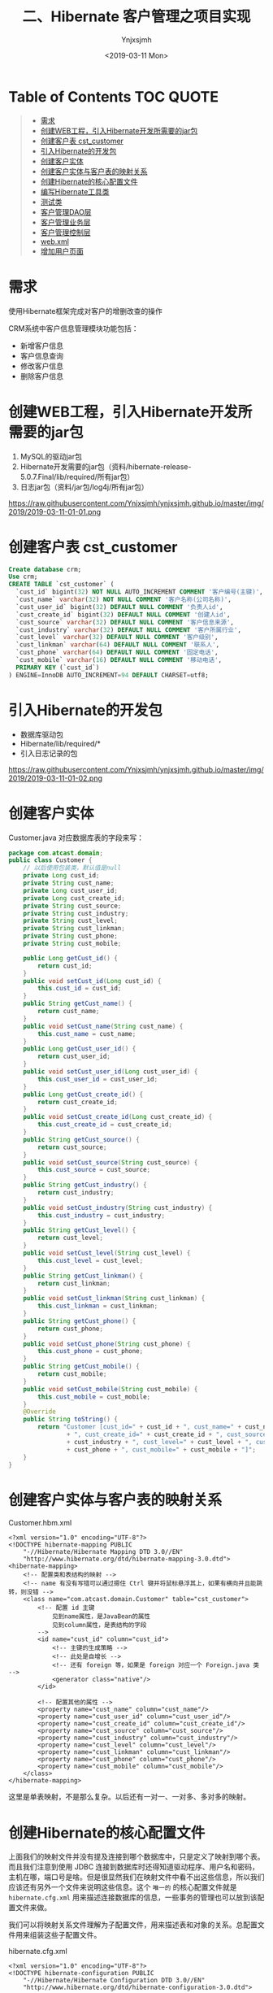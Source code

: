 #+OPTIONS: ':nil *:t -:t ::t <:t H:5 \n:nil ^:{} arch:headline
#+OPTIONS: author:t broken-links:nil c:nil creator:nil
#+OPTIONS: d:(not "LOGBOOK") date:t e:t email:nil f:t inline:t num:t
#+OPTIONS: p:nil pri:nil prop:nil stat:t tags:t tasks:t tex:t
#+OPTIONS: timestamp:t title:t toc:t todo:t |:t
#+TITLE: 二、Hibernate 客户管理之项目实现
#+DATE: <2019-03-11 Mon>
#+AUTHOR: Ynjxsjmh
#+EMAIL: ynjxsjmh@gmail.com
#+FILETAGS: ::

* Table of Contents                                                     :TOC:QUOTE:
#+BEGIN_QUOTE
- [[#需求][需求]]
- [[#创建web工程引入hibernate开发所需要的jar包][创建WEB工程，引入Hibernate开发所需要的jar包]]
- [[#创建客户表-cst_customer][创建客户表 cst_customer]]
- [[#引入hibernate的开发包][引入Hibernate的开发包]]
- [[#创建客户实体][创建客户实体]]
- [[#创建客户实体与客户表的映射关系][创建客户实体与客户表的映射关系]]
- [[#创建hibernate的核心配置文件][创建Hibernate的核心配置文件]]
- [[#编写hibernate工具类][编写Hibernate工具类]]
- [[#测试类][测试类]]
- [[#客户管理dao层][客户管理DAO层]]
- [[#客户管理业务层][客户管理业务层]]
- [[#客户管理控制层][客户管理控制层]]
- [[#webxml][web.xml]]
- [[#增加用户页面][增加用户页面]]
#+END_QUOTE

* 需求
使用Hibernate框架完成对客户的增删改查的操作

CRM系统中客户信息管理模块功能包括：
- 新增客户信息
- 客户信息查询
- 修改客户信息
- 删除客户信息

* 创建WEB工程，引入Hibernate开发所需要的jar包
1. MySQL的驱动jar包
2. Hibernate开发需要的jar包（资料/hibernate-release-5.0.7.Final/lib/required/所有jar包）
3. 日志jar包（资料/jar包/log4j/所有jar包）

https://raw.githubusercontent.com/Ynjxsjmh/ynjxsjmh.github.io/master/img/2019/2019-03-11-01-01.png

* 创建客户表 cst_customer
#+BEGIN_SRC sql
Create database crm;
Use crm;
CREATE TABLE `cst_customer` (
  `cust_id` bigint(32) NOT NULL AUTO_INCREMENT COMMENT '客户编号(主键)',
  `cust_name` varchar(32) NOT NULL COMMENT '客户名称(公司名称)',
  `cust_user_id` bigint(32) DEFAULT NULL COMMENT '负责人id',
  `cust_create_id` bigint(32) DEFAULT NULL COMMENT '创建人id',
  `cust_source` varchar(32) DEFAULT NULL COMMENT '客户信息来源',
  `cust_industry` varchar(32) DEFAULT NULL COMMENT '客户所属行业',
  `cust_level` varchar(32) DEFAULT NULL COMMENT '客户级别',
  `cust_linkman` varchar(64) DEFAULT NULL COMMENT '联系人',
  `cust_phone` varchar(64) DEFAULT NULL COMMENT '固定电话',
  `cust_mobile` varchar(16) DEFAULT NULL COMMENT '移动电话',
  PRIMARY KEY (`cust_id`)
) ENGINE=InnoDB AUTO_INCREMENT=94 DEFAULT CHARSET=utf8;
#+END_SRC

* 引入Hibernate的开发包
- 数据库驱动包
- Hibernate/lib/required/*
- 引入日志记录的包

https://raw.githubusercontent.com/Ynjxsjmh/ynjxsjmh.github.io/master/img/2019/2019-03-11-01-02.png

* 创建客户实体
Customer.java
对应数据库表的字段来写：
#+BEGIN_SRC java
package com.atcast.domain;
public class Customer {
    // 以后使用包装类，默认值是null
    private Long cust_id;
    private String cust_name;
    private Long cust_user_id;
    private Long cust_create_id;
    private String cust_source;
    private String cust_industry;
    private String cust_level;
    private String cust_linkman;
    private String cust_phone;
    private String cust_mobile;
    
    public Long getCust_id() {
        return cust_id;
    }
    public void setCust_id(Long cust_id) {
        this.cust_id = cust_id;
    }
    public String getCust_name() {
        return cust_name;
    }
    public void setCust_name(String cust_name) {
        this.cust_name = cust_name;
    }
    public Long getCust_user_id() {
        return cust_user_id;
    }
    public void setCust_user_id(Long cust_user_id) {
        this.cust_user_id = cust_user_id;
    }
    public Long getCust_create_id() {
        return cust_create_id;
    }
    public void setCust_create_id(Long cust_create_id) {
        this.cust_create_id = cust_create_id;
    }
    public String getCust_source() {
        return cust_source;
    }
    public void setCust_source(String cust_source) {
        this.cust_source = cust_source;
    }
    public String getCust_industry() {
        return cust_industry;
    }
    public void setCust_industry(String cust_industry) {
        this.cust_industry = cust_industry;
    }
    public String getCust_level() {
        return cust_level;
    }
    public void setCust_level(String cust_level) {
        this.cust_level = cust_level;
    }
    public String getCust_linkman() {
        return cust_linkman;
    }
    public void setCust_linkman(String cust_linkman) {
        this.cust_linkman = cust_linkman;
    }
    public String getCust_phone() {
        return cust_phone;
    }
    public void setCust_phone(String cust_phone) {
        this.cust_phone = cust_phone;
    }
    public String getCust_mobile() {
        return cust_mobile;
    }
    public void setCust_mobile(String cust_mobile) {
        this.cust_mobile = cust_mobile;
    }
    @Override
    public String toString() {
        return "Customer [cust_id=" + cust_id + ", cust_name=" + cust_name + ", cust_user_id=" + cust_user_id
                + ", cust_create_id=" + cust_create_id + ", cust_source=" + cust_source + ", cust_industry="
                + cust_industry + ", cust_level=" + cust_level + ", cust_linkman=" + cust_linkman + ", cust_phone="
                + cust_phone + ", cust_mobile=" + cust_mobile + "]";
    }
}
#+END_SRC

* 创建客户实体与客户表的映射关系 
Customer.hbm.xml
#+BEGIN_SRC nxml
<?xml version="1.0" encoding="UTF-8"?>
<!DOCTYPE hibernate-mapping PUBLIC 
    "-//Hibernate/Hibernate Mapping DTD 3.0//EN"
    "http://www.hibernate.org/dtd/hibernate-mapping-3.0.dtd">
<hibernate-mapping> 
    <!-- 配置类和表结构的映射 -->
    <!-- name 有没有写错可以通过摁住 Ctrl 键并将鼠标悬浮其上，如果有横向并且能跳转，则没错 -->
    <class name="com.atcast.domain.Customer" table="cst_customer">
        <!-- 配置 id 主键 
            见到name属性，是JavaBean的属性
            见到column属性，是表结构的字段
        -->
        <id name="cust_id" column="cust_id">
            <!-- 主键的生成策略 -->
            <!-- 此处是自增长 -->
            <!-- 还有 foreign 等，如果是 foreign 对应一个 Foreign.java 类 -->
            <generator class="native"/>
        </id>
    
        <!-- 配置其他的属性 -->
        <property name="cust_name" column="cust_name"/>
        <property name="cust_user_id" column="cust_user_id"/>
        <property name="cust_create_id" column="cust_create_id"/>
        <property name="cust_source" column="cust_source"/>
        <property name="cust_industry" column="cust_industry"/>
        <property name="cust_level" column="cust_level"/>
        <property name="cust_linkman" column="cust_linkman"/>
        <property name="cust_phone" column="cust_phone"/>
        <property name="cust_mobile" column="cust_mobile"/>
    </class>
</hibernate-mapping>
#+END_SRC

这里是单表映射，不是那么复杂。以后还有一对一、一对多、多对多的映射。

* 创建Hibernate的核心配置文件

上面我们的映射文件并没有提及连接到哪个数据库中，只是定义了映射到哪个表。而且我们注意到使用 JDBC 连接到数据库时还得知道驱动程序、用户名和密码，主机在哪，端口号是啥。但是很显然我们在映射文件中看不出这些信息，所以我们应该还有另外一个文件来说明这些信息。这个 =唯一的= 的核心配置文件就是 =hibernate.cfg.xml= 用来描述连接数据库的信息，一些事务的管理也可以放到该配置文件来做。

我们可以将映射关系文件理解为子配置文件，用来描述表和对象的关系。总配置文件用来组装这些子配置文件。

hibernate.cfg.xml
#+BEGIN_SRC nxml
<?xml version="1.0" encoding="UTF-8"?>
<!DOCTYPE hibernate-configuration PUBLIC
    "-//Hibernate/Hibernate Configuration DTD 3.0//EN"
    "http://www.hibernate.org/dtd/hibernate-configuration-3.0.dtd">
    
<hibernate-configuration>
    <!-- 记住：先配置SessionFactory标签，一个数据库对应一个SessionFactory标签 -->
    <session-factory>
        <!-- 必须要配置的参数有5个：4大参数，数据库的方言 -->
        <!-- 每个用户连接数据库的时候要创建一个连接，使用 JDBC 时连接由连接池创建 -->
        <property name="hibernate.connection.driver_class">com.mysql.jdbc.Driver</property>
        <!-- 三个杠是 localhost 的简写 -->
        <property name="hibernate.connection.url">jdbc:mysql:///crm</property>
        <property name="hibernate.connection.username">root</property>
        <property name="hibernate.connection.password">root</property>
        <!-- 数据库的方言 -->
        <property name="hibernate.dialect">org.hibernate.dialect.MySQLDialect</property>
        <!-- 可选配置 -->
        <!-- 显示SQL语句，在控制台显示 -->
        <property name="hibernate.show_sql">true</property>
        <!-- 格式化SQL语句 -->
        <property name="hibernate.format_sql">true</property>
        <!-- 生成数据库的表结构 
    update：如果没有表结构，创建表结构。如果存在，不会创建，添加数据
        -->
        <property name="hibernate.hbm2ddl.auto">update</property>
        <!-- 映射配置文件，需要引入映射的配置文件 -->
        <mapping resource="com/atcast/domain/Customer.hbm.xml"/>
    </session-factory>
</hibernate-configuration>  
#+END_SRC

* 编写Hibernate工具类
HibernateUtils.java
#+BEGIN_SRC java
package com.atcast.utils;

import org.hibernate.Session;
import org.hibernate.SessionFactory;
import org.hibernate.cfg.Configuration;

/**
 * Hibernate框架的工具类
 * @author Administrator
 */
public class HibernateUtils {
    // 初始化块。类执行时先执行初始化块
    private static final Configuration CONFIG;
    private static final SessionFactory FACTORY;
    
    // 编写静态代码块
    // 做初始化工作，只执行一次
    static{
        // 加载XML的配置文件
        // 默认情况下读 src 路径下的 hibernate.cfg.xml
        CONFIG = new Configuration().configure();
        // 构造工厂
        FACTORY = CONFIG.buildSessionFactory();
    }
    
    /**
     * 从工厂中获取Session对象
     * @return
     */
    public static Session getSession(){
        return FACTORY.openSession();
    }
}
#+END_SRC

* 测试类
原来写测试类的时候可能是用 main 方法来进行测试的，但是这样的问题是测试多个方法时要注释掉先前测试的方法，十分麻烦。

现在我们使用单元测试，只需要在测试方法前加上注解 =@Test= 即可。

测试的时候选中要测试的函数名，右键选择 =Run As -> JUnit Test= 即可测试该函数

持久层做测试比较简单，不涉及到服务器。

Demo1.java
#+BEGIN_SRC java
package com.atcast.test;
import java.util.List;
import org.hibernate.Query;
import org.hibernate.Session;
import org.hibernate.SessionFactory;
import org.hibernate.Transaction;
import org.hibernate.cfg.Configuration;
import org.junit.Test;
import com.atcast.domain.Customer;
import com.atcast.utils.HibernateUtils;
/**
 * 测试Hibernate框架
 * @author Administrator
 */
public class Demo1 {
    /**
     * 测试保存
     */
    @Test
    public void testSave3(){
        Session session = null;
        Transaction tr = null;
        try {
            // 获取session
            session = HibernateUtils.getSession();
            // 开启事务
            tr = session.beginTransaction();
            // 执行代码
            Customer c = new Customer();
            c.setCust_name("哈哈");
            // 保存
            session.save(c);
            // 提交事务事务
            tr.commit();
        } catch (Exception e) {
            // 回滚事务
            tr.rollback();
            e.printStackTrace();
        }finally{
            // 释放资源
            session.close();
        }
    }
    
    /**
     * 测试查询的方法
     */
    @Test
    public void testSel(){
        // 原来：加载配置文件，获取Factory对象，获取session
        Session session = HibernateUtils.getSession();
        Transaction tr = session.beginTransaction();
        // 创建查询的接口
        /* 查询得使用 HQL 来查询，不能使用 sql 语句
         * HQL 开发效率高，不用考虑数据库。但是执行效率低，因为存在转换。
         * 所以如果项目对 sql 要求高的话，不宜使用 Hibernate，可以使用 mybaits
         */  
        Query query = session.createQuery("from Customer");
        // 查询所有的数据 select * from 表
        List<Customer> list = query.list();
        for (Customer customer : list) {
            // print 对象调用的是 toString 方法
            System.out.println(customer);
        }
        
        // 提交事务
        tr.commit();
        // 释放资源
        session.close();
    }
    
    /**
     * 测试添加或者修改
     */
    @Test
    public void testSaveOrUpdate(){
        // 原来：加载配置文件，获取Factory对象，获取session
        Session session = HibernateUtils.getSession();
        Transaction tr = session.beginTransaction();
        /*// 演示错误
        Customer c = new Customer();
        // c.setCust_id(10L);   千万不能自己设置
        c.setCust_name("测试");
        
        // 保存或者修改
        session.saveOrUpdate(c);*/
        // 先查询再改
        Customer c = session.get(Customer.class, 94L);
        c.setCust_name("小泽");
        session.saveOrUpdate(c);
        // 提交事务
        tr.commit();
        // 释放资源
        session.close();
    }
    /**
     * 测试修改
     */
    @Test
    public void testUpdate(){
        // 原来：加载配置文件，获取Factory对象，获取session
        Session session = HibernateUtils.getSession();
        Transaction tr = session.beginTransaction();
        // 测试查询的方法 2个参数：arg0查询JavaBean的class对象 arg1主键的值
        Customer c = session.get(Customer.class, 94L);
        // 设置客户的信息
        c.setCust_name("小苍");
        c.setCust_level("3");
        // 修改
        session.update(c);
        // 提交事务
        tr.commit();
        // 释放资源
        session.close();
    }
    /**
     * 测试删除的方法
     * 注意：删除或者修改，先查询再删除或者修改
     */
    @Test
    public void testDel(){
        // 原来：加载配置文件，获取Factory对象，获取session
        Session session = HibernateUtils.getSession();
        Transaction tr = session.beginTransaction();
        // 测试查询的方法 2个参数：arg0查询JavaBean的class对象 arg1主键的值
        Customer c = session.get(Customer.class, 7L);
        // 删除客户
        session.delete(c);
        // 提交事务
        tr.commit();
        // 释放资源
        session.close();
    }
    /**
     * 测试get()方法，获取查询，通过主键来查询一条记录
     */
    @Test
    public void testGet(){
        // 原来：加载配置文件，获取Factory对象，获取session
        Session session = HibernateUtils.getSession();
        Transaction tr = session.beginTransaction();
        // 测试查询的方法 2个参数：arg0查询JavaBean的class对象 arg1主键的值
        Customer c = session.get(Customer.class, 7L);
        System.out.println(c);
        // 提交事务
        tr.commit();
        // 释放资源
        session.close();
    }
    
    /**
     * 测试工具类
     */
    @Test
    public void testSave2(){
        // 原来：加载配置文件，获取Factory对象，获取session
        Session session = HibernateUtils.getSession();
        Transaction tr = session.beginTransaction();
        Customer c = new Customer();
        c.setCust_name("小风");
        session.save(c);
        // 提交事务
        tr.commit();
        // 释放资源
        session.close();
    }
    
    /**
     * 测试保存客户
     */
    @Test
    public void testSave(){
        /**
         *  1. 先加载配置文件
         *  2. 创建SessionFactory对象，生成Session对象
         *  3. 创建session对象
         *  4. 开启事务
         *  5. 编写保存的代码
         *  6. 提交事务
         *  7. 释放资源
         */
        /*// 1. 先加载配置文件
        Configuration config = new Configuration();
        // 默认加载src目录下hibernate.cfg.xml的配置文件
        config.configure();
        // 了解，手动加载
        // config.addResource("com/itheima/domain/Customer.hbm.xml");
         */     
        
        // 简写的方法
        Configuration config = new Configuration().configure();
        
        // 2. 创建SessionFactory对象
        SessionFactory factory = config.buildSessionFactory();
        // 3. 创建session对象
        Session session = factory.openSession();
        // 4. 开启事务
        Transaction tr = session.beginTransaction();
        
        // 5. 编写保存的代码
        Customer c = new Customer();
        // c.setCust_id(cust_id);   主键是自动递增了
        c.setCust_name("测试3");
        c.setCust_level("2");
        c.setCust_phone("110");
        
        // 保存数据，操作对象就相当于操作数据库的表结构
        session.save(c);
        
        // 6. 提交事务
        tr.commit();
        // 7. 释放资源
        session.close();
        factory.close();
    }
}
#+END_SRC

* 客户管理DAO层

CustomerDao.java
#+BEGIN_SRC java
package com.atcast.dao;
import org.hibernate.Session;
import org.hibernate.Transaction;
import com.atcast.domain.Customer;
import com.atcast.utils.HibernateUtils;
public class CustomerDao {
    /**
     * 保存客户
     * @param c
     * 返回值可要可不要
     * 以前传的参数可能是 int userId, String username
     * 那样耦合度会高，传对象可以解耦
     */
    public void save(Customer c){
        // 先获取session
        Session session = HibernateUtils.getSession();
        // 开启事务
        Transaction tr = session.beginTransaction();
        // 保存用户
        session.save(c);
        // 提交事务
        tr.commit();
        // 关闭资源
        session.close();
    }
}
#+END_SRC

* 客户管理业务层
CustomerService.java
#+BEGIN_SRC java
package com.atcast.service;
import com.atcast.dao.CustomerDao;
import com.atcast.domain.Customer;

public class CustomerService {
    /**
     * 保存客户
     * @param c
     */
    public void saveCustomer(Customer c){
        new CustomerDao().save(c);
    }
}
#+END_SRC

* 客户管理控制层
这里的控制层使用 Servlet 实现

表单提交有 get 和 post 两种方法，get 提交给 doGet() 处理，post 提交给 doPost() 处理。

同时因为我们是前后端分离开发，所以不会去问前端的提交的方法是什么。我们采用相互调用来解决。

request 对象是请求对象，我们可以把表单数据都封装到其中。但其中不止是有表单中的信息，还有提交客户端的 IP 地址、浏览器、系统语言环境等。

response 通过控制层将客户操作结果返回到客户端时发送的对象，可以添加 cookie，设置客户端的字符编码等


还有一个问题是页面如何找到处理页面请求的 Java 文件呢？
这个是通过配置 web.xml 来实现的。


SaveCustomer.java
#+BEGIN_SRC java
package com.atcast.servlet;
import java.io.IOException;
import java.util.Map;
import javax.servlet.ServletException;
import javax.servlet.http.HttpServlet;
import javax.servlet.http.HttpServletRequest;
import javax.servlet.http.HttpServletResponse;
import org.apache.commons.beanutils.BeanUtils;
import com.atcast.domain.Customer;
import com.atcast.service.CustomerService;

/**
 * 添加客户的控制器
 * @author Administrator
 */
public class SaveCustomer extends HttpServlet {
    
    private static final long serialVersionUID = 1L;
    
    /**
     * @see HttpServlet#doGet(HttpServletRequest request, HttpServletResponse response)
     */
    protected void doGet(HttpServletRequest request, HttpServletResponse response) throws ServletException, IOException {
        // 接收请求的参数
        request.setCharacterEncoding("UTF-8");
        /* String name = (String)request.getParameter("cust_name");
         * c.setCust_name(name)
         * 像那样写就十分麻烦，我们可以使用第三方工具类 BeanUtils 来帮我们完成封装的过程。
         */
        Map<String, String[]> map = request.getParameterMap();
        // 封装数据，使用BeanUtils工具，导入jar包
        Customer c = new Customer();
        try {
            // 封装数据
            BeanUtils.populate(c, map);
            // 调用业务层
            new CustomerService().saveCustomer(c);
            
            System.out.println("添加客户成功了...");
        } catch (Exception e) {
            e.printStackTrace();
        }
    }

    /**
     * @see HttpServlet#doPost(HttpServletRequest request, HttpServletResponse response)
     */
    protected void doPost(HttpServletRequest request, HttpServletResponse response) throws ServletException, IOException {
        // TODO Auto-generated method stub
        doGet(request, response);
    }
}
#+END_SRC

* web.xml
=web.xml= 十分重要，里面写了这个项目所有配置的东西，比如这个项目是否用 Structs2 Spring2 还是 MVC 框架，都是在这个文件里配置完成的。

Servlet 的跳转也是要在该文件中声明。

#+BEGIN_SRC nxml
 <?xml version="1.0" encoding="UTF-8"?>
<web-app xmlns:xsi="http://www.w3.org/2001/XMLSchema-instance" xmlns="http://java.sun.com/xml/ns/javaee" xsi:schemaLocation="http://java.sun.com/xml/ns/javaee http://java.sun.com/xml/ns/javaee/web-app_2_5.xsd" id="WebApp_ID" version="2.5">
  <display-name>day28</display-name>
  <welcome-file-list>
    <welcome-file>index.html</welcome-file>
    <welcome-file>index.htm</welcome-file>
    <welcome-file>index.jsp</welcome-file>
    <welcome-file>default.html</welcome-file>
    <welcome-file>default.htm</welcome-file>
    <welcome-file>default.jsp</welcome-file>
  </welcome-file-list>
  <servlet>
    <description></description>
    <display-name>SaveCustomer</display-name>
    <servlet-name>SaveCustomer</servlet-name>
    <servlet-class>com.atcast.servlet.SaveCustomer</servlet-class>
  </servlet>
  <servlet-mapping>
    <!-- 配置什么样的 URL 会映射到这个 servlet 上 -->
    <servlet-name>SaveCustomer</servlet-name>
    <url-pattern>/saveCustomer</url-pattern>
  </servlet-mapping>
</web-app>
#+END_SRC

* 增加用户页面
add.jsp
#+BEGIN_SRC html
<%@ page language="java" contentType="text/html; charset=UTF-8"
    pageEncoding="UTF-8"%>
<%@ taglib uri="http://java.sun.com/jsp/jstl/core" prefix="c" %>
<!DOCTYPE html PUBLIC "-//W3C//DTD HTML 4.01 Transitional//EN" "http://www.w3.org/TR/html4/loose.dtd">
<html>
<head>
<TITLE>添加客户</TITLE> 
<meta http-equiv="Content-Type" content="text/html; charset=UTF-8">
<LINK href="${pageContext.request.contextPath }/css/Style.css" type=text/css rel=stylesheet>
<LINK href="${pageContext.request.contextPath }/css/Manage.css" type=text/css
    rel=stylesheet>
<META content="MSHTML 6.00.2900.3492" name=GENERATOR>
</HEAD>
<BODY>
    <FORM id=form1 name=form1 action="${pageContext.request.contextPath }/saveCustomer" method="post">
        
        <TABLE cellSpacing=0 cellPadding=0 width="98%" border=0>
            <TBODY>
                <TR>
                    <TD width=15><IMG src="${pageContext.request.contextPath }/images/new_019.jpg"
                        border=0></TD>
                    <TD width="100%" background="${pageContext.request.contextPath }/images/new_020.jpg"
                        height=20></TD>
                    <TD width=15><IMG src="${pageContext.request.contextPath }/images/new_021.jpg"
                        border=0></TD>
                </TR>
            </TBODY>
        </TABLE>
        <TABLE cellSpacing=0 cellPadding=0 width="98%" border=0>
            <TBODY>
                <TR>
                    <TD width=15 background=${pageContext.request.contextPath }/images/new_022.jpg><IMG
                        src="${pageContext.request.contextPath }/images/new_022.jpg" border=0></TD>
                    <TD vAlign=top width="100%" bgColor=#ffffff>
                        <TABLE cellSpacing=0 cellPadding=5 width="100%" border=0>
                            <TR>
        <TD class=manageHead>当前位置：客户管理 &gt; 添加客户</TD>
                            </TR>
                            <TR>
                                <TD height=2></TD>
                            </TR>
                        </TABLE>
                <TABLE cellSpacing=0 cellPadding=5  border=0>
                            <TR>
                                <td>客户名称：</td>
                                <td>
        <INPUT class=textbox id=sChannel2
        style="WIDTH: 180px" maxLength=50 name="cust_name">
                                </td>
                                <td>客户级别 ：</td>
                                <td>
                                <INPUT class=textbox id=sChannel2
        style="WIDTH: 180px" maxLength=50 name="cust_level">
                                </td>
                            </TR>
                            
                            <TR>
                                <td>信息来源 ：</td>
                                <td>
                                <INPUT class=textbox id=sChannel2
        style="WIDTH: 180px" maxLength=50 name="cust_source">
                                </td>
                                <td>联系人：</td>
                                <td>
                                <INPUT class=textbox id=sChannel2
    style="WIDTH: 180px" maxLength=50 name="cust_linkman">
                                </td>
                            </TR>
                            
                            <TR>
                                <td>固定电话 ：</td>
                                <td>
                                <INPUT class=textbox id=sChannel2
        style="WIDTH: 180px" maxLength=50 name="cust_phone">
                                </td>
                                <td>移动电话 ：</td>
                                <td>
                                <INPUT class=textbox id=sChannel2
    style="WIDTH: 180px" maxLength=50 name="cust_mobile">
                                </td>
                            </TR>
                            
                            <TR>
                                <td>联系地址 ：</td>
                                <td>
                                <INPUT class=textbox id=sChannel2
    style="WIDTH: 180px" maxLength=50 name="custAddress">
                                </td>
                                <td>邮政编码 ：</td>
                                <td>
                                <INPUT class=textbox id=sChannel2
    style="WIDTH: 180px" maxLength=50 name="custZip">
                                </td>
                            </TR>
                            <TR>
                                <td>客户传真 ：</td>
                                <td>
                                <INPUT class=textbox id=sChannel2
    style="WIDTH: 180px" maxLength=50 name="custFax">
                                </td>
                                <td>客户网址 ：</td>
                                <td>
                                <INPUT class=textbox id=sChannel2
    style="WIDTH: 180px" maxLength=50 name="custWebsite">
                                </td>
                            </TR>
                            <tr>
                                <td rowspan=2>
        <INPUT class=button id=sButton2 type=submit
        value=" 保存 " name=sButton2>
                                </td>
                            </tr>
                        </TABLE>
                        
                    </TD>
                    <TD width=15 background="${pageContext.request.contextPath }/images/new_023.jpg">
                    <IMG src="${pageContext.request.contextPath }/images/new_023.jpg" border=0></TD>
                </TR>
            </TBODY>
        </TABLE>
        <TABLE cellSpacing=0 cellPadding=0 width="98%" border=0>
            <TBODY>
                <TR>
                    <TD width=15><IMG src="${pageContext.request.contextPath }/images/new_024.jpg"
                        border=0></TD>
                    <TD align=middle width="100%"
                        background="${pageContext.request.contextPath }/images/new_025.jpg" height=15></TD>
                    <TD width=15><IMG src="${pageContext.request.contextPath }/images/new_026.jpg"
                        border=0></TD>
                </TR>
            </TBODY>
        </TABLE>
    </FORM>
</BODY>
</HTML>
#+END_SRC


本章源码见 =HibernateCRM01=

请独立完成客户显示功能，图见：

https://raw.githubusercontent.com/Ynjxsjmh/ynjxsjmh.github.io/master/img/2019/2019-03-11-01-03.png

该源码见  =HibernateCRM02=